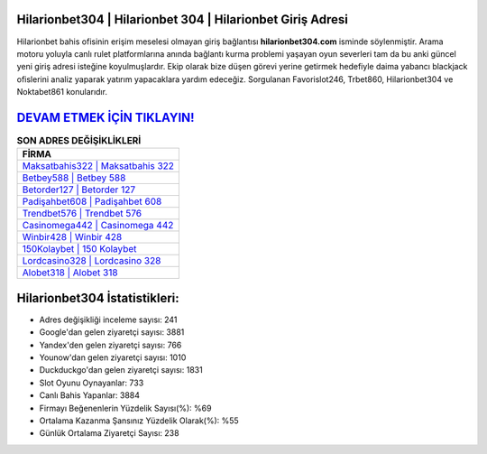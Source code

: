 ﻿Hilarionbet304 | Hilarionbet 304 | Hilarionbet Giriş Adresi
===================================

.. image:: images/hilarionbet-giris.jpg
   :width: 600
   
Hilarionbet bahis ofisinin erişim meselesi olmayan giriş bağlantısı **hilarionbet304.com** isminde söylenmiştir. Arama motoru yoluyla canlı rulet platformlarına anında bağlantı kurma problemi yaşayan oyun severleri tam da bu anki güncel yeni giriş adresi isteğine koyulmuşlardır. Ekip olarak bize düşen görevi yerine getirmek hedefiyle daima yabancı blackjack ofislerini analiz yaparak yatırım yapacaklara yardım edeceğiz. Sorgulanan Favorislot246, Trbet860, Hilarionbet304 ve Noktabet861 konularıdır.

`DEVAM ETMEK İÇİN TIKLAYIN! <https://uclck.me/gonow>`_
==============

.. list-table:: **SON ADRES DEĞİŞİKLİKLERİ**
   :widths: 100
   :header-rows: 1

   * - FİRMA
   * - `Maksatbahis322 | Maksatbahis 322 <maksatbahis322-maksatbahis-322-maksatbahis-giris-adresi.html>`_
   * - `Betbey588 | Betbey 588 <betbey588-betbey-588-betbey-giris-adresi.html>`_
   * - `Betorder127 | Betorder 127 <betorder127-betorder-127-betorder-giris-adresi.html>`_	 
   * - `Padişahbet608 | Padişahbet 608 <padisahbet608-padisahbet-608-padisahbet-giris-adresi.html>`_	 
   * - `Trendbet576 | Trendbet 576 <trendbet576-trendbet-576-trendbet-giris-adresi.html>`_ 
   * - `Casinomega442 | Casinomega 442 <casinomega442-casinomega-442-casinomega-giris-adresi.html>`_
   * - `Winbir428 | Winbir 428 <winbir428-winbir-428-winbir-giris-adresi.html>`_	 
   * - `150Kolaybet | 150 Kolaybet <150kolaybet-150-kolaybet-kolaybet-giris-adresi.html>`_
   * - `Lordcasino328 | Lordcasino 328 <lordcasino328-lordcasino-328-lordcasino-giris-adresi.html>`_
   * - `Alobet318 | Alobet 318 <alobet318-alobet-318-alobet-giris-adresi.html>`_
	 
Hilarionbet304 İstatistikleri:
===================================	 
* Adres değişikliği inceleme sayısı: 241
* Google'dan gelen ziyaretçi sayısı: 3881
* Yandex'den gelen ziyaretçi sayısı: 766
* Younow'dan gelen ziyaretçi sayısı: 1010
* Duckduckgo'dan gelen ziyaretçi sayısı: 1831
* Slot Oyunu Oynayanlar: 733
* Canlı Bahis Yapanlar: 3884
* Firmayı Beğenenlerin Yüzdelik Sayısı(%): %69
* Ortalama Kazanma Şansınız Yüzdelik Olarak(%): %55
* Günlük Ortalama Ziyaretçi Sayısı: 238
